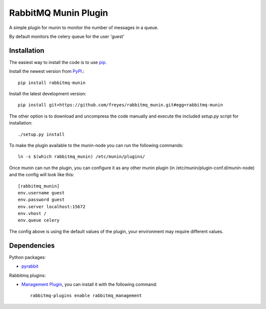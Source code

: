 RabbitMQ Munin Plugin
=====================

A simple plugin for munin to monitor the number of messages in a queue.

By default monitors the celery queue for the user 'guest'

Installation
------------

The easiest way to install the code is to use `pip`_.

Install the newest version from `PyPI`_.::

    pip install rabbitmq-munin

Install the latest development version::

    pip install git+https://github.com/freyes/rabbitmq_munin.git#egg=rabbitmq-munin

The other option is to download and uncompress the code manually and execute the
included `setup.py` script for installation::

    ./setup.py install

To make the plugin available to the munin-node you can run the following commands::

    ln -s $(which rabbitmq_munin) /etc/munin/plugins/

Once munin can run the plugin, you can configure it as any other munin plugin 
(in /etc/munin/plugin-conf.d/munin-node) and the config will look like this::

    [rabbitmq_munin]
    env.username guest
    env.password guest
    env.server localhost:15672
    env.vhost /
    env.queue celery

The config above is using the default values of the plugin, your environment may require different values.

Dependencies
------------

Python packages:

* `pyrabbit`_

Rabbitmq plugins:

* `Management Plugin`_, you can install it with the following command::

    rabbitmq-plugins enable rabbitmq_management


.. _PyPI: http://pypi.python.org/pypi/rabbitmq-munin
.. _pip: http://www.pip-installer.org/
.. _pyrabbit: https://pypi.python.org/pypi/pyrabbit
.. _Management Plugin: http://www.rabbitmq.com/management.html
